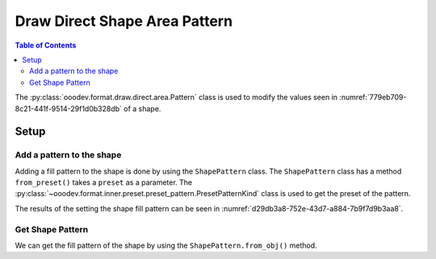 .. _help_draw_format_direct_shape_area_pattern:

Draw Direct Shape Area Pattern
===============================

.. contents:: Table of Contents
    :local:
    :backlinks: none
    :depth: 2

The :py:class:`ooodev.format.draw.direct.area.Pattern` class is used to modify the values seen in :numref:`779eb709-8c21-441f-9514-29f1d0b328db` of a shape.

Setup
-----

.. tabs::

    .. code-tab:: python

        from __future__ import annotations
        import uno
        from ooodev.format.draw.direct.area import Pattern as ShapePattern
        from ooodev.format.draw.direct.area import PresetPatternKind
        from ooodev.office.draw import Draw
        from ooodev.utils.gui import GUI
        from ooodev.loader.lo import Lo


        def main() -> int:
            with Lo.Loader(connector=Lo.ConnectSocket()):
                doc = Draw.create_draw_doc()
                GUI.set_visible(True, doc)
                Lo.delay(500)
                GUI.zoom(GUI.ZoomEnum.ZOOM_75_PERCENT)

                slide = Draw.get_slide(doc)

                width = 36
                height = 36
                x = int(width / 2)
                y = int(height / 2) + 20

                rec = Draw.draw_rectangle(slide=slide, x=x, y=y, width=width, height=height)
                style = ShapePattern.from_preset(preset=PresetPatternKind.SHINGLE)
                style.apply(rec)

                f_style = ShapePattern.from_obj(rec)
                assert f_style

                Lo.delay(1_000)
                Lo.close_doc(doc)
            return 0


        if __name__ == "__main__":
            raise SystemExit(main())

    .. only:: html

        .. cssclass:: tab-none

            .. group-tab:: None

.. cssclass:: screen_shot

    .. _779eb709-8c21-441f-9514-29f1d0b328db:

    .. figure:: https://github.com/Amourspirit/python_ooo_dev_tools/assets/4193389/779eb709-8c21-441f-9514-29f1d0b328db
        :alt: Area Pattern dialog
        :figclass: align-center
        :width: 450px

        Area Pattern dialog

Add a pattern to the shape
^^^^^^^^^^^^^^^^^^^^^^^^^^

Adding a fill pattern to the shape is done by using the ``ShapePattern`` class.
The ``ShapePattern`` class has a method ``from_preset()`` takes a ``preset`` as a parameter.
The :py:class:`~ooodev.format.inner.preset.preset_pattern.PresetPatternKind` class is used to get the preset of the pattern.

.. tabs::

    .. code-tab:: python

        
        from ooodev.format.draw.direct.area import Pattern as ShapePattern
        from ooodev.format.draw.direct.area import PresetPatternKind
        # ... other code

        rec = Draw.draw_rectangle(slide=slide, x=x, y=y, width=width, height=height)
        style = ShapePattern.from_preset(preset=PresetPatternKind.SHINGLE)
        style.apply(rec)

    .. only:: html

        .. cssclass:: tab-none

            .. group-tab:: None

The results of the setting the shape fill pattern can be seen in :numref:`d29db3a8-752e-43d7-a884-7b9f7d9b3aa8`.

.. cssclass:: screen_shot

    .. _d29db3a8-752e-43d7-a884-7b9f7d9b3aa8:

    .. figure:: https://github.com/Amourspirit/python_ooo_dev_tools/assets/4193389/d29db3a8-752e-43d7-a884-7b9f7d9b3aa8
        :alt: Shape with pattern
        :figclass: align-center

        Shape with pattern

Get Shape Pattern
^^^^^^^^^^^^^^^^^^

We can get the fill pattern of the shape by using the ``ShapePattern.from_obj()`` method.

.. tabs::

    .. code-tab:: python

        from ooodev.format.draw.direct.area import Pattern as ShapePattern
        # ... other code

        # get the pattern from the shape
        f_style = ShapePattern.from_obj(rec)
        assert f_style

    .. only:: html

        .. cssclass:: tab-none

            .. group-tab:: None

.. seealso::

    .. cssclass:: ul-list

        - :ref:`help_writer_format_direct_shape_pattern`
        - :py:class:`ooodev.format.draw.direct.area.Pattern`
